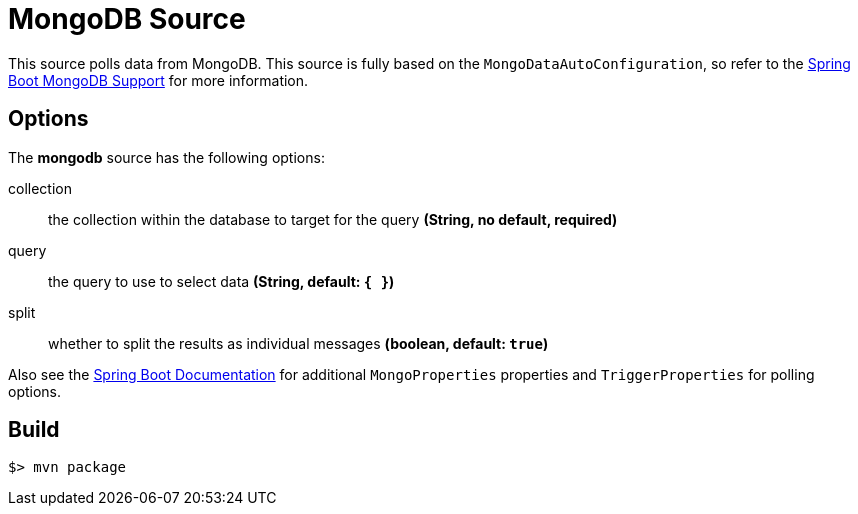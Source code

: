 //tag::ref-doc[]
= MongoDB Source

This source polls data from MongoDB.
This source is fully based on the `MongoDataAutoConfiguration`, so refer to the
http://docs.spring.io/spring-boot/docs/current/reference/html/boot-features-nosql.html#boot-features-mongodb[Spring Boot MongoDB Support] for more
information.

== Options

The **$$mongodb$$** $$source$$ has the following options:

$$collection$$:: $$the collection within the database to target for the query$$ *($$String$$, no default, required)*
$$query$$:: $$the query to use to select data$$ *($$String$$, default: `{ }`)*
$$split$$:: $$whether to split the results as individual messages$$ *($$boolean$$, default: `true`)*

Also see the http://docs.spring.io/spring-boot/docs/current/reference/html/common-application-properties.html[Spring Boot Documentation]
for additional `MongoProperties` properties and `TriggerProperties` for polling options.

//end::ref-doc[]
== Build

```
$> mvn package
```

